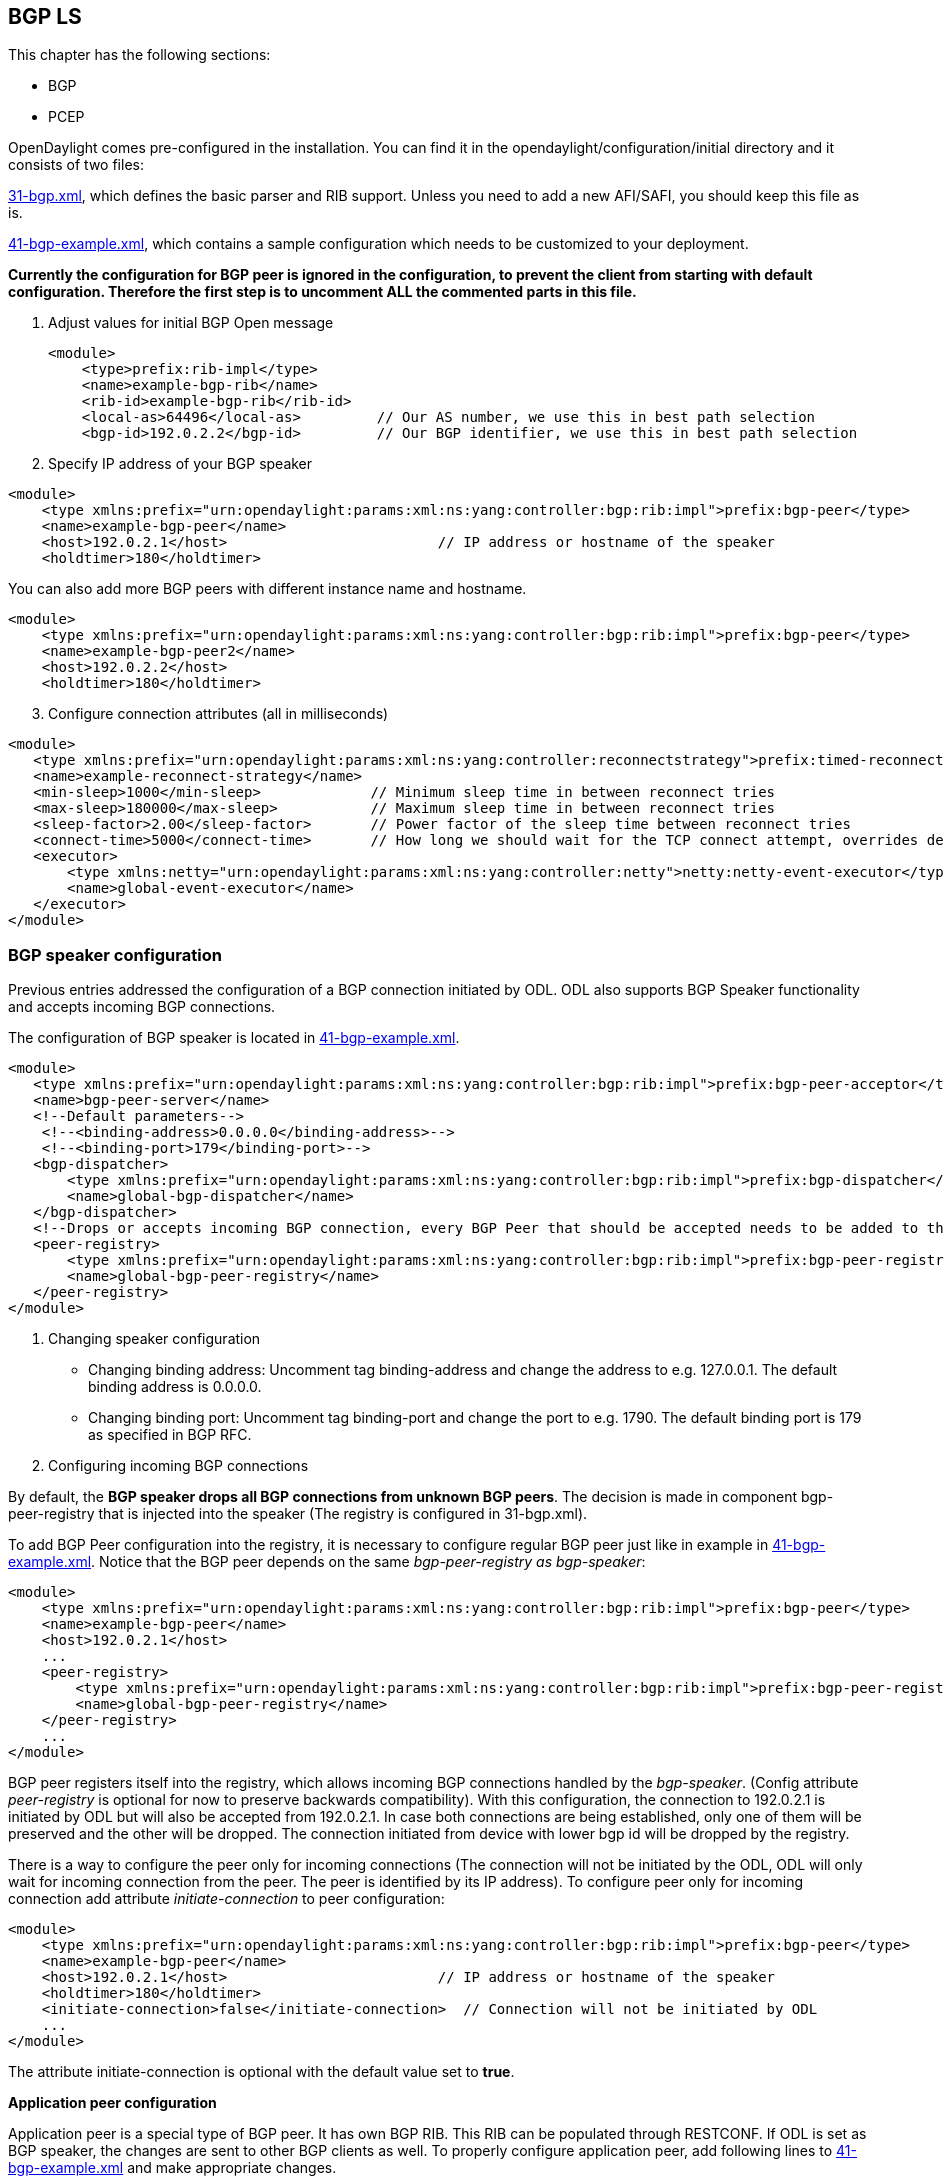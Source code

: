 ==  BGP LS

This chapter has the following sections:

* BGP
* PCEP

OpenDaylight comes pre-configured in the installation. You can find it in the opendaylight/configuration/initial directory and it consists of two files:

https://jenkins.opendaylight.org/integration/view/Integration%20jobs/job/integration-master-project-centralized-integration/lastSuccessfulBuild/artifact/distributions/serviceprovider/target/distributions-serviceprovider-0.2.0-SNAPSHOT-osgipackage/opendaylight/configuration/initial/31-bgp.xml[31-bgp.xml], which defines the basic parser and RIB support. Unless you need to add a new AFI/SAFI, you should keep this file as is. +

https://jenkins.opendaylight.org/integration/view/Integration%20jobs/job/integration-master-project-centralized-integration/lastSuccessfulBuild/artifact/distributions/serviceprovider/target/distributions-serviceprovider-0.2.0-SNAPSHOT-osgipackage/opendaylight/configuration/initial/41-bgp-example.xml[41-bgp-example.xml], which contains a sample configuration which needs to be customized to your deployment.

*Currently the configuration for BGP peer is ignored in the configuration, to prevent the client from starting with default configuration. Therefore the first step is to uncomment ALL the commented parts in this file.*

. Adjust values for initial BGP Open message
+

[literal]
<module>
    <type>prefix:rib-impl</type>
    <name>example-bgp-rib</name>
    <rib-id>example-bgp-rib</rib-id>
    <local-as>64496</local-as>         // Our AS number, we use this in best path selection
    <bgp-id>192.0.2.2</bgp-id>         // Our BGP identifier, we use this in best path selection
	
. Specify IP address of your BGP speaker

[literal]
<module>
    <type xmlns:prefix="urn:opendaylight:params:xml:ns:yang:controller:bgp:rib:impl">prefix:bgp-peer</type>
    <name>example-bgp-peer</name>
    <host>192.0.2.1</host>                         // IP address or hostname of the speaker
    <holdtimer>180</holdtimer>

You can also add more BGP peers with different instance name and hostname.

[literal]
<module>
    <type xmlns:prefix="urn:opendaylight:params:xml:ns:yang:controller:bgp:rib:impl">prefix:bgp-peer</type>
    <name>example-bgp-peer2</name>
    <host>192.0.2.2</host>
    <holdtimer>180</holdtimer>

[start = 3]	
. Configure connection attributes (all in milliseconds)

[literal]
<module>
   <type xmlns:prefix="urn:opendaylight:params:xml:ns:yang:controller:reconnectstrategy">prefix:timed-reconnect-strategy</type>
   <name>example-reconnect-strategy</name>
   <min-sleep>1000</min-sleep>             // Minimum sleep time in between reconnect tries
   <max-sleep>180000</max-sleep>           // Maximum sleep time in between reconnect tries
   <sleep-factor>2.00</sleep-factor>       // Power factor of the sleep time between reconnect tries
   <connect-time>5000</connect-time>       // How long we should wait for the TCP connect attempt, overrides default connection timeout dictated by TCP retransmits
   <executor>
       <type xmlns:netty="urn:opendaylight:params:xml:ns:yang:controller:netty">netty:netty-event-executor</type>
       <name>global-event-executor</name>
   </executor>
</module>


=== BGP speaker configuration +

Previous entries addressed the configuration of a BGP connection initiated by ODL. ODL also supports BGP Speaker functionality and accepts incoming BGP connections. 

The configuration of BGP speaker is located in https://jenkins.opendaylight.org/integration/view/Integration%20jobs/job/integration-master-project-centralized-integration/lastSuccessfulBuild/artifact/distributions/serviceprovider/target/distributions-serviceprovider-0.2.0-SNAPSHOT-osgipackage/opendaylight/configuration/initial/41-bgp-example.xml[41-bgp-example.xml].

---------------------
<module>
   <type xmlns:prefix="urn:opendaylight:params:xml:ns:yang:controller:bgp:rib:impl">prefix:bgp-peer-acceptor</type>
   <name>bgp-peer-server</name>
   <!--Default parameters-->
    <!--<binding-address>0.0.0.0</binding-address>-->
    <!--<binding-port>179</binding-port>-->
   <bgp-dispatcher>
       <type xmlns:prefix="urn:opendaylight:params:xml:ns:yang:controller:bgp:rib:impl">prefix:bgp-dispatcher</type>
       <name>global-bgp-dispatcher</name>
   </bgp-dispatcher>
   <!--Drops or accepts incoming BGP connection, every BGP Peer that should be accepted needs to be added to this registry-->
   <peer-registry>
       <type xmlns:prefix="urn:opendaylight:params:xml:ns:yang:controller:bgp:rib:impl">prefix:bgp-peer-registry</type>
       <name>global-bgp-peer-registry</name>
   </peer-registry>
</module>
---------------------

. Changing speaker configuration

* Changing binding address: Uncomment tag binding-address and change the address to e.g. 127.0.0.1. The default binding address is 0.0.0.0.
* Changing binding port: Uncomment tag binding-port and change the port to e.g. 1790. The default binding port is 179 as specified in BGP RFC.
. Configuring incoming BGP connections

By default, the *BGP speaker drops all BGP connections from unknown BGP peers*. The decision is made in component bgp-peer-registry that is injected into the speaker (The registry is configured in 31-bgp.xml). 

To add BGP Peer configuration into the registry, it is necessary to configure regular BGP peer just like in example in https://jenkins.opendaylight.org/integration/view/Integration%20jobs/job/integration-master-project-centralized-integration/lastSuccessfulBuild/artifact/distributions/serviceprovider/target/distributions-serviceprovider-0.2.0-SNAPSHOT-osgipackage/opendaylight/configuration/initial/41-bgp-example.xml[41-bgp-example.xml]. Notice that the BGP peer depends on the same _bgp-peer-registry as bgp-speaker_:
[literal]

<module>
    <type xmlns:prefix="urn:opendaylight:params:xml:ns:yang:controller:bgp:rib:impl">prefix:bgp-peer</type>
    <name>example-bgp-peer</name>
    <host>192.0.2.1</host>
    ...
    <peer-registry>
        <type xmlns:prefix="urn:opendaylight:params:xml:ns:yang:controller:bgp:rib:impl">prefix:bgp-peer-registry</type>
        <name>global-bgp-peer-registry</name>
    </peer-registry>
    ...
</module>

BGP peer registers itself into the registry, which allows incoming BGP connections handled by the _bgp-speaker_. (Config attribute _peer-registry_ is optional for now to preserve backwards compatibility). With this configuration, the connection to 192.0.2.1 is initiated by ODL but will also be accepted from 192.0.2.1. In case both connections are being established, only one of them will be preserved and the other will be dropped. The connection initiated from device with lower bgp id will be dropped by the registry. 

There is a way to configure the peer only for incoming connections (The connection will not be initiated by the ODL, ODL will only wait for incoming connection from the peer. The peer is identified by its IP address). To configure peer only for incoming connection add attribute _initiate-connection_ to peer configuration:

[literal]
<module>
    <type xmlns:prefix="urn:opendaylight:params:xml:ns:yang:controller:bgp:rib:impl">prefix:bgp-peer</type>
    <name>example-bgp-peer</name>
    <host>192.0.2.1</host>                         // IP address or hostname of the speaker
    <holdtimer>180</holdtimer>
    <initiate-connection>false</initiate-connection>  // Connection will not be initiated by ODL
    ...
</module>

The attribute initiate-connection is optional with the default value set to *true*.

*Application peer configuration* +

Application peer is a special type of BGP peer. It has own BGP RIB. This RIB can be populated through RESTCONF. 
If ODL is set as BGP speaker, the changes are sent to other BGP clients as well. To properly configure application peer, add following lines to https://jenkins.opendaylight.org/integration/view/Integration%20jobs/job/integration-master-project-centralized-integration/lastSuccessfulBuild/artifact/distributions/serviceprovider/target/distributions-serviceprovider-0.2.0-SNAPSHOT-osgipackage/opendaylight/configuration/initial/41-bgp-example.xml[41-bgp-example.xml] and make appropriate changes.

[literal]
<module>
 <type xmlns:prefix="urn:opendaylight:params:xml:ns:yang:controller:bgp:rib:impl">prefix:bgp-application-peer</type>
 <name>example-bgp-peer-app</name>
 <bgp-id>10.1.9.9</bgp-id> <!-- Your local BGP-ID that will be used in BGP Best Path Selection algorithm -->
 <target-rib>
  <type xmlns:prefix="urn:opendaylight:params:xml:ns:yang:controller:bgp:rib:impl">prefix:rib-instance</type>
  <name>example-bgp-rib</name> <!-- RIB where the changes from application RIB should be propagated -->
 </target-rib>
 <application-rib-id>example-app-rib</application-rib-id>  <!-- Your application RIB identifier -->
 <data-broker>
  <type xmlns:binding="urn:opendaylight:params:xml:ns:yang:controller:md:sal:binding">binding:binding-async-data-broker</type>
  <name>binding-data-broker</name>
 </data-broker>
</module>

== PCEP
OpenDaylight is pre-configured with baseline PCEP configuration. The default shipped configuration will start a PCE server on port 4189.

https://jenkins.opendaylight.org/integration/view/Integration%20jobs/job/integration-master-project-centralized-integration/lastSuccessfulBuild/artifact/distributions/serviceprovider/target/distributions-serviceprovider-0.2.0-SNAPSHOT-osgipackage/opendaylight/configuration/initial/32-pcep.xml[32-pcep.xml] - basic PCEP configuration, including session parameters
https://jenkins.opendaylight.org/integration/view/Integration%20jobs/job/integration-master-project-centralized-integration/lastSuccessfulBuild/artifact/distributions/serviceprovider/target/distributions-serviceprovider-0.2.0-SNAPSHOT-osgipackage/opendaylight/configuration/initial/39-pcep-provider.xml[39-pcep-provider.xml] - configuration for PCEP provider

=== Configure draft versions +

There are already two extensions for PCEP: 
https://tools.ietf.org/html/draft-ietf-pce-stateful-pce-09[draft-ietf-pce-stateful-pce] - in versions 02 and 07 
https://tools.ietf.org/html/draft-ietf-pce-pce-initiated-lsp-01[draft-ietf-pce-pce-initiated-lsp] - versions crabbe-initiated-00 and ietf-initiated-00.

NOTE: It is important to load the extensions with compatible versions because they extend each other. In this case crabbe-initiated-00 is compatible with stateful-02 and ietf-initiated-00 is compatible with stateful-07. Default configuration is to use newest versions of the drafts.

Complete the following steps in order to get stateful02 PCEP connection running and synchronized.

To use older version: 
. Switch commented code to ignore stateful-7 and ietf-initiated-00 versions in https://jenkins.opendaylight.org/integration/view/Integration%20jobs/job/integration-master-project-centralized-integration/lastSuccessfulBuild/artifact/distributions/serviceprovider/target/distributions-serviceprovider-0.2.0-SNAPSHOT-osgipackage/opendaylight/configuration/initial/32-pcep.xml[32-pcep.xml]:

[literal]
 <!-- This block is draft-ietf-pce-stateful-pce-07 + draft-ietf-pce-inititated-pce-00 -->
 <!--extension>
  <type>pcepspi:extension</type>
  <name>pcep-parser-ietf-stateful07</name>
 </extension>
 <extension>
  <type>pcepspi:extension</type>
  <name>pcep-parser-ietf-initiated00</name>
 </extension-->
 <!-- This block is draft-ietf-pce-stateful-pce-02 + draft-crabbe-pce-inititated-pce-00 -->
<extension>
 <type xmlns:pcepspi="urn:opendaylight:params:xml:ns:yang:controller:pcep:spi">pcepspi:extension</type>
 <name>pcep-parser-ietf-stateful02</name>
</extension>
<extension>
 <type xmlns:pcepspi="urn:opendaylight:params:xml:ns:yang:controller:pcep:spi">pcepspi:extension</type>
 <name>pcep-parser-crabbe-initiated00</name>
</extension>

. In the same file, make sure the proposal matches your chosen draft version. Change _stateful07-proposal_ to _stateful02-proposal_:

[literal]

<pcep-session-proposal-factory>
    <type>pcep:pcep-session-proposal-factory</type>
    <name>stateful02-proposal</name>
</pcep-session-proposal-factory>

. In https://jenkins.opendaylight.org/integration/view/Integration%20jobs/job/integration-master-project-centralized-integration/lastSuccessfulBuild/artifact/distributions/serviceprovider/target/distributions-serviceprovider-0.2.0-SNAPSHOT-osgipackage/opendaylight/configuration/initial/39-pcep-provider.xml[39-pcep-provider.xml], stateful-plugin also needs to match. Change _stateful07_ to _stateful02_:
[literal]
<stateful-plugin>
    <type>prefix:pcep-topology-stateful</type>
    <name>stateful02</name>
</stateful-plugin>

=== Configure PCEP segment routing
http://tools.ietf.org/html/draft-sivabalan-pce-segment-routing-02[draft-sivabalan-pce-segment-routing-02] PCEP extension for Segment Routing

PCEP Segment Routing initial configuration:
https://jenkins.opendaylight.org/bgpcep/job/bgpcep-nightly/ws/pcep/controller-config/src/main/resources/initial/33-pcep-segment-routing.xml[33-pcep-segment-routing.xml] +

* To use Segment Routing uncomment two commented blocks + 

* Activate parsers/serializes extension: +

** Create _pcep-parser-segment-routing02_ instance
** Reconfigure (inject into list of extensions) global-pcep-extensions

[literal]
<module>
    <type xmlns:prefix="urn:opendaylight:params:xml:ns:yang:controller:pcep:sr02:cfg">prefix:pcep-parser-segment-routing02</type>
    <name>pcep-parser-segment-routing02</name>
</module>
<module>
    <type xmlns:prefix="urn:opendaylight:params:xml:ns:yang:controller:pcep:spi">prefix:pcep-extensions-impl</type>
    <name>global-pcep-extensions</name>
    <extension>
        <type xmlns:pcepspi="urn:opendaylight:params:xml:ns:yang:controller:pcep:spi">pcepspi:extension</type>
        <name>pcep-parser-segment-routing02</name>
    </extension>
</module>
.
.
.
<services xmlns="urn:opendaylight:params:xml:ns:yang:controller:config">
    <service>
        <type xmlns:pcepspi="urn:opendaylight:params:xml:ns:yang:controller:pcep:spi">pcepspi:extension</type>
        <instance>
            <name>pcep-parser-segment-routing02</name>
            <provider>/config/modules/module[name='pcep-parser-segment-routing02']/instance[name='pcep-parser-segment-routing02']</provider>
        </instance>
    </service>
</services>

* Advertise Segment Routing capability in Open Message:
** Instantiate pcep-session-proposal-factory-sr02
** Reconfigure _global-pcep-dispatcher_

[literal]
<module>
    <type xmlns:prefix="urn:opendaylight:params:xml:ns:yang:controller:pcep:sr02:cfg">prefix:pcep-session-proposal-factory-sr02</type>
    <name>pcep-session-proposal-factory-sr02</name>
</module>
<module>
    <type xmlns:prefix="urn:opendaylight:params:xml:ns:yang:controller:pcep:impl">prefix:pcep-dispatcher-impl</type>
    <name>global-pcep-dispatcher</name>
    <pcep-session-proposal-factory>
        <type xmlns:pcep="urn:opendaylight:params:xml:ns:yang:controller:pcep">pcep:pcep-session-proposal-factory</type>
        <name>pcep-session-proposal-factory-sr02</name>
    </pcep-session-proposal-factory>
</module>
.
.
.
<services xmlns="urn:opendaylight:params:xml:ns:yang:controller:config">
    <service>
        <type xmlns:pcep="urn:opendaylight:params:xml:ns:yang:controller:pcep">pcep:pcep-session-proposal-factory</type>
        <instance>
            <name>pcep-session-proposal-factory-sr02</name>
            <provider>/config/modules/module[name='pcep-session-proposal-factory-sr02']/instance[name='pcep-session-proposal-factory-sr02']</provider>
        </instance>
    </service>
</services>
